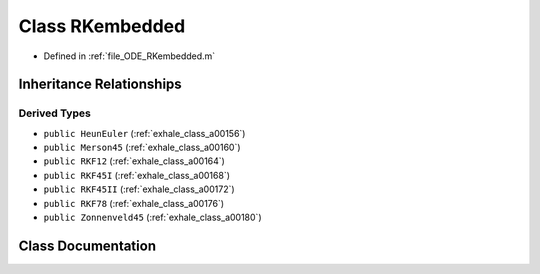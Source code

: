 .. _exhale_class_a00332:

Class RKembedded
================

- Defined in :ref:`file_ODE_RKembedded.m`


Inheritance Relationships
-------------------------

Derived Types
*************

- ``public HeunEuler`` (:ref:`exhale_class_a00156`)
- ``public Merson45`` (:ref:`exhale_class_a00160`)
- ``public RKF12`` (:ref:`exhale_class_a00164`)
- ``public RKF45I`` (:ref:`exhale_class_a00168`)
- ``public RKF45II`` (:ref:`exhale_class_a00172`)
- ``public RKF78`` (:ref:`exhale_class_a00176`)
- ``public Zonnenveld45`` (:ref:`exhale_class_a00180`)


Class Documentation
-------------------


.. doxygenclass:: RKembedded
   :project: doc_matlab
   :members:
   :protected-members:
   :undoc-members:
